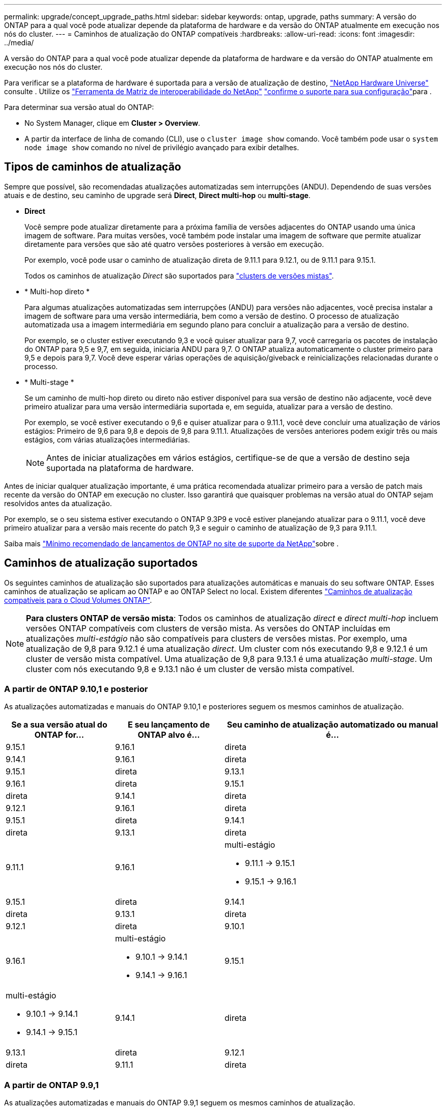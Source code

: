 ---
permalink: upgrade/concept_upgrade_paths.html 
sidebar: sidebar 
keywords: ontap, upgrade, paths 
summary: A versão do ONTAP para a qual você pode atualizar depende da plataforma de hardware e da versão do ONTAP atualmente em execução nos nós do cluster. 
---
= Caminhos de atualização do ONTAP compatíveis
:hardbreaks:
:allow-uri-read: 
:icons: font
:imagesdir: ../media/


[role="lead"]
A versão do ONTAP para a qual você pode atualizar depende da plataforma de hardware e da versão do ONTAP atualmente em execução nos nós do cluster.

Para verificar se a plataforma de hardware é suportada para a versão de atualização de destino, https://hwu.netapp.com["NetApp Hardware Universe"^] consulte . Utilize os link:https://imt.netapp.com/matrix/#welcome["Ferramenta de Matriz de interoperabilidade do NetApp"^] link:confirm-configuration.html["confirme o suporte para sua configuração"]para .

.Para determinar sua versão atual do ONTAP:
* No System Manager, clique em *Cluster > Overview*.
* A partir da interface de linha de comando (CLI), use o `cluster image show` comando. Você também pode usar o `system node image show` comando no nível de privilégio avançado para exibir detalhes.




== Tipos de caminhos de atualização

Sempre que possível, são recomendadas atualizações automatizadas sem interrupções (ANDU). Dependendo de suas versões atuais e de destino, seu caminho de upgrade será *Direct*, *Direct multi-hop* ou *multi-stage*.

* *Direct*
+
Você sempre pode atualizar diretamente para a próxima família de versões adjacentes do ONTAP usando uma única imagem de software. Para muitas versões, você também pode instalar uma imagem de software que permite atualizar diretamente para versões que são até quatro versões posteriores à versão em execução.

+
Por exemplo, você pode usar o caminho de atualização direta de 9.11.1 para 9.12.1, ou de 9.11.1 para 9.15.1.

+
Todos os caminhos de atualização _Direct_ são suportados para link:concept_mixed_version_requirements.html["clusters de versões mistas"].

* * Multi-hop direto *
+
Para algumas atualizações automatizadas sem interrupções (ANDU) para versões não adjacentes, você precisa instalar a imagem de software para uma versão intermediária, bem como a versão de destino. O processo de atualização automatizada usa a imagem intermediária em segundo plano para concluir a atualização para a versão de destino.

+
Por exemplo, se o cluster estiver executando 9,3 e você quiser atualizar para 9,7, você carregaria os pacotes de instalação do ONTAP para 9,5 e 9,7, em seguida, iniciaria ANDU para 9,7. O ONTAP atualiza automaticamente o cluster primeiro para 9,5 e depois para 9,7. Você deve esperar várias operações de aquisição/giveback e reinicializações relacionadas durante o processo.

* * Multi-stage *
+
Se um caminho de multi-hop direto ou direto não estiver disponível para sua versão de destino não adjacente, você deve primeiro atualizar para uma versão intermediária suportada e, em seguida, atualizar para a versão de destino.

+
Por exemplo, se você estiver executando o 9,6 e quiser atualizar para o 9.11.1, você deve concluir uma atualização de vários estágios: Primeiro de 9,6 para 9,8 e depois de 9,8 para 9.11.1. Atualizações de versões anteriores podem exigir três ou mais estágios, com várias atualizações intermediárias.

+

NOTE: Antes de iniciar atualizações em vários estágios, certifique-se de que a versão de destino seja suportada na plataforma de hardware.



Antes de iniciar qualquer atualização importante, é uma prática recomendada atualizar primeiro para a versão de patch mais recente da versão do ONTAP em execução no cluster. Isso garantirá que quaisquer problemas na versão atual do ONTAP sejam resolvidos antes da atualização.

Por exemplo, se o seu sistema estiver executando o ONTAP 9.3P9 e você estiver planejando atualizar para o 9.11.1, você deve primeiro atualizar para a versão mais recente do patch 9,3 e seguir o caminho de atualização de 9,3 para 9.11.1.

Saiba mais https://kb.netapp.com/Support_Bulletins/Customer_Bulletins/SU2["Mínimo recomendado de lançamentos de ONTAP no site de suporte da NetApp"^]sobre .



== Caminhos de atualização suportados

Os seguintes caminhos de atualização são suportados para atualizações automáticas e manuais do seu software ONTAP. Esses caminhos de atualização se aplicam ao ONTAP e ao ONTAP Select no local. Existem diferentes https://docs.netapp.com/us-en/bluexp-cloud-volumes-ontap/task-updating-ontap-cloud.html#supported-upgrade-paths["Caminhos de atualização compatíveis para o Cloud Volumes ONTAP"^].


NOTE: *Para clusters ONTAP de versão mista*: Todos os caminhos de atualização _direct_ e _direct multi-hop_ incluem versões ONTAP compatíveis com clusters de versão mista. As versões do ONTAP incluídas em atualizações _multi-estágio_ não são compatíveis para clusters de versões mistas. Por exemplo, uma atualização de 9,8 para 9.12.1 é uma atualização _direct_. Um cluster com nós executando 9,8 e 9.12.1 é um cluster de versão mista compatível. Uma atualização de 9,8 para 9.13.1 é uma atualização _multi-stage_. Um cluster com nós executando 9,8 e 9.13.1 não é um cluster de versão mista compatível.



=== A partir de ONTAP 9.10,1 e posterior

As atualizações automatizadas e manuais do ONTAP 9.10,1 e posteriores seguem os mesmos caminhos de atualização.

[cols="2a,2a,4a"]
|===
| Se a sua versão atual do ONTAP for... | E seu lançamento de ONTAP alvo é... | Seu caminho de atualização automatizado ou manual é... 


 a| 
9.15.1
 a| 
9.16.1
 a| 
direta



 a| 
9.14.1
 a| 
9.16.1
 a| 
direta



 a| 
9.15.1
 a| 
direta



 a| 
9.13.1
 a| 
9.16.1
 a| 
direta



 a| 
9.15.1
 a| 
direta



 a| 
9.14.1
 a| 
direta



 a| 
9.12.1
 a| 
9.16.1
 a| 
direta



 a| 
9.15.1
 a| 
direta



 a| 
9.14.1
 a| 
direta



 a| 
9.13.1
 a| 
direta



 a| 
9.11.1
 a| 
9.16.1
 a| 
multi-estágio

* 9.11.1 -> 9.15.1
* 9.15.1 -> 9.16.1




 a| 
9.15.1
 a| 
direta



 a| 
9.14.1
 a| 
direta



 a| 
9.13.1
 a| 
direta



 a| 
9.12.1
 a| 
direta



 a| 
9.10.1
 a| 
9.16.1
 a| 
multi-estágio

* 9.10.1 -> 9.14.1
* 9.14.1 -> 9.16.1




 a| 
9.15.1
 a| 
multi-estágio

* 9.10.1 -> 9.14.1
* 9.14.1 -> 9.15.1




 a| 
9.14.1
 a| 
direta



 a| 
9.13.1
 a| 
direta



 a| 
9.12.1
 a| 
direta



 a| 
9.11.1
 a| 
direta

|===


=== A partir de ONTAP 9.9,1

As atualizações automatizadas e manuais do ONTAP 9.9,1 seguem os mesmos caminhos de atualização.

[cols="2a,2a,4a"]
|===
| Se a sua versão atual do ONTAP for... | E seu lançamento de ONTAP alvo é... | Seu caminho de atualização automatizado ou manual é... 


 a| 
9.9.1
 a| 
9.16.1
 a| 
multi-estágio

* 9,9.1->9.13.1
* 9.13.1->9.16.1




 a| 
9.15.1
 a| 
multi-estágio

* 9,9.1->9.13.1
* 9.13.1->9.15.1




 a| 
9.14.1
 a| 
multi-estágio

* 9,9.1->9.13.1
* 9.13.1->9.14.1




 a| 
9.13.1
 a| 
direta



 a| 
9.12.1
 a| 
direta



 a| 
9.11.1
 a| 
direta



 a| 
9.10.1
 a| 
direta

|===


=== A partir de ONTAP 9.8

As atualizações automatizadas e manuais do ONTAP 9.8 seguem os mesmos caminhos de atualização.

[NOTE]
====
Se você estiver atualizando qualquer um dos seguintes modelos de plataforma em uma configuração IP do MetroCluster do ONTAP 9.8 para 9.10.1 ou posterior, primeiro você deve atualizar para o ONTAP 9.9,1:

* FAS2750
* FAS500f
* AFF A220
* AFF A250


====
[cols="2a,2a,4a"]
|===
| Se a sua versão atual do ONTAP for... | E seu lançamento de ONTAP alvo é... | Seu caminho de atualização automatizado ou manual é... 


 a| 
9,8
 a| 
9.16.1
 a| 
multi-estágio

* 9,8 -> 9.12.1
* 9.12.1 -> 9.16.1




 a| 
9.15.1
 a| 
multi-estágio

* 9,8 -> 9.12.1
* 9.12.1 -> 9.15.1




 a| 
9.14.1
 a| 
multi-estágio

* 9,8 -> 9.12.1
* 9.12.1 -> 9.14.1




 a| 
9.13.1
 a| 
multi-estágio

* 9,8 -> 9.12.1
* 9.12.1 -> 9.13.1




 a| 
9.12.1
 a| 
direta



 a| 
9.11.1
 a| 
direta



 a| 
9.10.1
 a| 
direta



 a| 
9.9.1
 a| 
direta

|===


=== A partir de ONTAP 9.7

Os caminhos de atualização do ONTAP 9.7 podem variar dependendo se você está executando uma atualização automática ou manual.

[role="tabbed-block"]
====
.Caminhos automatizados
--
[cols="2a,2a,4a"]
|===
| Se a sua versão atual do ONTAP for... | E seu lançamento de ONTAP alvo é... | Seu caminho de atualização automatizado é... 


 a| 
9,7
 a| 
9.16.1
 a| 
multi-estágio

* 9,7 -> 9,8
* 9,8 -> 9.12.1
* 9.12.1 -> 9.16.1




 a| 
9.15.1
 a| 
multi-estágio

* 9,7 -> 9,8
* 9,8 -> 9.12.1
* 9.12.1 -> 9.15.1




 a| 
9.14.1
 a| 
multi-estágio

* 9,7 -> 9,8
* 9,8 -> 9.12.1
* 9.12.1 -> 9.14.1




 a| 
9.13.1
 a| 
multi-estágio

* 9,7 -> 9.9.1
* 9.9.1 -> 9.13.1




 a| 
9.12.1
 a| 
multi-estágio

* 9,7 -> 9,8
* 9,8 -> 9.12.1




 a| 
9.11.1
 a| 
multi-hop direto (requer imagens para 9,8 e 9.11.1)



 a| 
9.10.1
 a| 
Multi-hop direto (requer imagens para 9,8 e 9.10.1P1 ou versão P posterior)



 a| 
9.9.1
 a| 
direta



 a| 
9,8
 a| 
direta

|===
--
.Caminhos manuais
--
[cols="2a,2a,4a"]
|===
| Se a sua versão atual do ONTAP for... | E seu lançamento de ONTAP alvo é... | Seu caminho de atualização manual é... 


 a| 
9,7
 a| 
9.16.1
 a| 
multi-estágio

* 9,7 -> 9,8
* 9,8 -> 9.12.1
* 9.12.1 -> 9.16.1




 a| 
9.15.1
 a| 
multi-estágio

* 9,7 -> 9,8
* 9,8 -> 9.12.1
* 9.12.1 -> 9.15.1




 a| 
9.14.1
 a| 
multi-estágio

* 9,7 -> 9,8
* 9,8 -> 9.12.1
* 9.12.1 -> 9.14.1




 a| 
9.13.1
 a| 
multi-estágio

* 9,7 -> 9.9.1
* 9.9.1 -> 9.13.1




 a| 
9.12.1
 a| 
multi-estágio

* 9,7 -> 9,8
* 9,8 -> 9.12.1




 a| 
9.11.1
 a| 
multi-estágio

* 9,7 -> 9,8
* 9,8 -> 9.11.1




 a| 
9.10.1
 a| 
multi-estágio

* 9,7 -> 9,8
* 9,8 -> 9.10.1




 a| 
9.9.1
 a| 
direta



 a| 
9,8
 a| 
direta

|===
--
====


=== A partir de ONTAP 9.6

Os caminhos de atualização do ONTAP 9.6 podem variar dependendo se você está executando uma atualização automática ou manual.

[role="tabbed-block"]
====
.Caminhos automatizados
--
[cols="2a,2a,4a"]
|===
| Se a sua versão atual do ONTAP for... | E seu lançamento de ONTAP alvo é... | Seu caminho de atualização automatizado é... 


 a| 
9,6
 a| 
9.16.1
 a| 
multi-estágio

* 9,6 -> 9,8
* 9,8 -> 9.12.1
* 9.12.1 -> 9.16.1




 a| 
9.15.1
 a| 
multi-estágio

* 9,6 -> 9,8
* 9,8 -> 9.12.1
* 9.12.1 -> 9.15.1




 a| 
9.14.1
 a| 
multi-estágio

* 9,6 -> 9,8
* 9,8 -> 9.12.1
* 9.12.1 -> 9.14.1




 a| 
9.13.1
 a| 
multi-estágio

* 9,6 -> 9,8
* 9,8 -> 9.12.1
* 9.12.1 -> 9.13.1




 a| 
9.12.1
 a| 
multi-estágio

* 9,6 -> 9,8
* 9,8 -> 9.12.1




 a| 
9.11.1
 a| 
multi-estágio

* 9,6 -> 9,8
* 9,8 -> 9.11.1




 a| 
9.10.1
 a| 
Multi-hop direto (requer imagens para 9,8 e 9.10.1P1 ou versão P posterior)



 a| 
9.9.1
 a| 
multi-estágio

* 9,6 -> 9,8
* 9,8 -> 9.9.1




 a| 
9,8
 a| 
direta



 a| 
9,7
 a| 
direta

|===
--
.Caminhos manuais
--
[cols="2a,2a,4a"]
|===
| Se a sua versão atual do ONTAP for... | E seu lançamento de ONTAP alvo é... | Seu caminho de atualização manual é... 


 a| 
9,6
 a| 
9.16.1
 a| 
multi-estágio

* 9,6 -> 9,8
* 9,8 -> 9.12.1
* 9.12.1 -> 9.16.1




 a| 
9.15.1
 a| 
multi-estágio

* 9,6 -> 9,8
* 9,8 -> 9.12.1
* 9.12.1 -> 9.15.1




 a| 
9.14.1
 a| 
multi-estágio

* 9,6 -> 9,8
* 9,8 -> 9.12.1
* 9.12.1 -> 9.14.1




 a| 
9.13.1
 a| 
multi-estágio

* 9,6 -> 9,8
* 9,8 -> 9.12.1
* 9.12.1 -> 9.13.1




 a| 
9.12.1
 a| 
multi-estágio

* 9,6 -> 9,8
* 9,8 -> 9.12.1




 a| 
9.11.1
 a| 
multi-estágio

* 9,6 -> 9,8
* 9,8 -> 9.11.1




 a| 
9.10.1
 a| 
multi-estágio

* 9,6 -> 9,8
* 9,8 -> 9.10.1




 a| 
9.9.1
 a| 
multi-estágio

* 9,6 -> 9,8
* 9,8 -> 9.9.1




 a| 
9,8
 a| 
direta



 a| 
9,7
 a| 
direta

|===
--
====


=== A partir de ONTAP 9.5

Os caminhos de atualização do ONTAP 9.5 podem variar dependendo se você está executando uma atualização automática ou manual.

[role="tabbed-block"]
====
.Caminhos automatizados
--
[cols="2a,2a,4a"]
|===
| Se a sua versão atual do ONTAP for... | E seu lançamento de ONTAP alvo é... | Seu caminho de atualização automatizado é... 


 a| 
9,5
 a| 
9.16.1
 a| 
multi-estágio

* 9,5 -> 9.9.1 (multi-hop direto, requer imagens para 9,7 e 9,9.1)
* 9.9.1 -> 9.13.1
* 9.13.1 -> 9.16.1




 a| 
9.15.1
 a| 
multi-estágio

* 9,5 -> 9.9.1 (multi-hop direto, requer imagens para 9,7 e 9,9.1)
* 9.9.1 -> 9.13.1
* 9.13.1 -> 9.15.1




 a| 
9.14.1
 a| 
multi-estágio

* 9,5 -> 9.9.1 (multi-hop direto, requer imagens para 9,7 e 9,9.1)
* 9.9.1 -> 9.13.1
* 9.13.1 -> 9.14.1




 a| 
9.13.1
 a| 
multi-estágio

* 9,5 -> 9.9.1 (multi-hop direto, requer imagens para 9,7 e 9,9.1)
* 9.9.1 -> 9.13.1




 a| 
9.12.1
 a| 
multi-estágio

* 9,5 -> 9.9.1 (multi-hop direto, requer imagens para 9,7 e 9,9.1)
* 9.9.1 -> 9.12.1




 a| 
9.11.1
 a| 
multi-estágio

* 9,5 -> 9.9.1 (multi-hop direto, requer imagens para 9,7 e 9,9.1)
* 9.9.1 -> 9.11.1




 a| 
9.10.1
 a| 
multi-estágio

* 9,5 -> 9.9.1 (multi-hop direto, requer imagens para 9,7 e 9,9.1)
* 9.9.1 -> 9.10.1




 a| 
9.9.1
 a| 
multi-hop direto (requer imagens para 9,7 e 9,9.1)



 a| 
9,8
 a| 
multi-estágio

* 9,5 -> 9,7
* 9,7 -> 9,8




 a| 
9,7
 a| 
direta



 a| 
9,6
 a| 
direta

|===
--
.Caminhos de atualização manual
--
[cols="2a,2a,4a"]
|===
| Se a sua versão atual do ONTAP for... | E seu lançamento de ONTAP alvo é... | Seu caminho de atualização manual é... 


 a| 
9,5
 a| 
9.16.1
 a| 
multi-estágio

* 9,5 -> 9,7
* 9,7 -> 9.9.1
* 9.9.1 -> 9.13.1
* 9.13.1 -> 9.16.1




 a| 
9.15.1
 a| 
multi-estágio

* 9,5 -> 9,7
* 9,7 -> 9.9.1
* 9.9.1 -> 9.13.1
* 9.13.1 -> 9.15.1




 a| 
9.14.1
 a| 
multi-estágio

* 9,5 -> 9,7
* 9,7 -> 9.9.1
* 9.9.1 -> 9.13.1
* 9.13.1 -> 9.14.1




 a| 
9.13.1
 a| 
multi-estágio

* 9,5 -> 9,7
* 9,7 -> 9.9.1
* 9.9.1 -> 9.13.1




 a| 
9.12.1
 a| 
multi-estágio

* 9,5 -> 9,7
* 9,7 -> 9.9.1
* 9.9.1 -> 9.12.1




 a| 
9.11.1
 a| 
multi-estágio

* 9,5 -> 9,7
* 9,7 -> 9.9.1
* 9.9.1 -> 9.11.1




 a| 
9.10.1
 a| 
multi-estágio

* 9,5 -> 9,7
* 9,7 -> 9.9.1
* 9.9.1 -> 9.10.1




 a| 
9.9.1
 a| 
multi-estágio

* 9,5 -> 9,7
* 9,7 -> 9.9.1




 a| 
9,8
 a| 
multi-estágio

* 9,5 -> 9,7
* 9,7 -> 9,8




 a| 
9,7
 a| 
direta



 a| 
9,6
 a| 
direta

|===
--
====


=== De ONTAP 9.4-9,0

Os caminhos de atualização do ONTAP 9.4, 9,3, 9,2, 9,1 e 9,0 podem variar dependendo se você está executando uma atualização automática ou uma atualização manual.

.Caminhos de atualização automatizados
[%collapsible]
====
[cols="2a,2a,4a"]
|===
| Se a sua versão atual do ONTAP for... | E seu lançamento de ONTAP alvo é... | Seu caminho de atualização automatizado é... 


 a| 
9,4
 a| 
9.16.1
 a| 
multi-estágio

* 9,4 -> 9,5
* 9,5 -> 9.9.1 (multi-hop direto, requer imagens para 9,7 e 9,9.1)
* 9.9.1 -> 9.13.1
* 9.13.1 -> 9.16.1




 a| 
9.15.1
 a| 
multi-estágio

* 9,4 -> 9,5
* 9,5 -> 9.9.1 (multi-hop direto, requer imagens para 9,7 e 9,9.1)
* 9.9.1 -> 9.13.1
* 9.13.1 -> 9.15.1




 a| 
9.14.1
 a| 
multi-estágio

* 9,4 -> 9,5
* 9,5 -> 9.9.1 (multi-hop direto, requer imagens para 9,7 e 9,9.1)
* 9.9.1 -> 9.13.1
* 9.13.1 -> 9.14.1




 a| 
9.13.1
 a| 
multi-estágio

* 9,4 -> 9,5
* 9,5 -> 9.9.1 (multi-hop direto, requer imagens para 9,7 e 9,9.1)
* 9.9.1 -> 9.13.1




 a| 
9.12.1
 a| 
multi-estágio

* 9,4 -> 9,5
* 9,5 -> 9.9.1 (multi-hop direto, requer imagens para 9,7 e 9,9.1)
* 9.9.1 -> 9.12.1




 a| 
9.11.1
 a| 
multi-estágio

* 9,4 -> 9,5
* 9,5 -> 9.9.1 (multi-hop direto, requer imagens para 9,7 e 9,9.1)
* 9.9.1 -> 9.11.1




 a| 
9.10.1
 a| 
multi-estágio

* 9,4 -> 9,5
* 9,5 -> 9.9.1 (multi-hop direto, requer imagens para 9,7 e 9,9.1)
* 9.9.1 -> 9.10.1




 a| 
9.9.1
 a| 
multi-estágio

* 9,4 -> 9,5
* 9,5 -> 9.9.1 (multi-hop direto, requer imagens para 9,7 e 9,9.1)




 a| 
9,8
 a| 
multi-estágio

* 9,4 -> 9,5
* 9,5 -> 9,8 (multi-hop direto, requer imagens para 9,7 e 9,8)




 a| 
9,7
 a| 
multi-estágio

* 9,4 -> 9,5
* 9,5 -> 9,7




 a| 
9,6
 a| 
multi-estágio

* 9,4 -> 9,5
* 9,5 -> 9,6




 a| 
9,5
 a| 
direta



 a| 
9,3
 a| 
9.16.1
 a| 
multi-estágio

* 9,3 -> 9,7 (multi-hop direto, requer imagens para 9,5 e 9,7)
* 9,7 -> 9.9.1
* 9.9.1 -> 9.13.1
* 9.13.1 -> 9.16.1




 a| 
9.15.1
 a| 
multi-estágio

* 9,3 -> 9,7 (multi-hop direto, requer imagens para 9,5 e 9,7)
* 9,7 -> 9.9.1
* 9.9.1 -> 9.13.1
* 9.13.1 -> 9.15.1




 a| 
9.14.1
 a| 
multi-estágio

* 9,3 -> 9,7 (multi-hop direto, requer imagens para 9,5 e 9,7)
* 9,7 -> 9.9.1
* 9.9.1 -> 9.13.1
* 9.13.1 -> 9.14.1




 a| 
9.13.1
 a| 
multi-estágio

* 9,3 -> 9,7 (multi-hop direto, requer imagens para 9,5 e 9,7)
* 9,7 -> 9.9.1
* 9.9.1 -> 9.13.1




 a| 
9.12.1
 a| 
multi-estágio

* 9,3 -> 9,7 (multi-hop direto, requer imagens para 9,5 e 9,7)
* 9,7 -> 9.9.1
* 9.9.1 -> 9.12.1




 a| 
9.11.1
 a| 
multi-estágio

* 9,3 -> 9,7 (multi-hop direto, requer imagens para 9,5 e 9,7)
* 9,7 -> 9.9.1
* 9.9.1 -> 9.11.1




 a| 
9.10.1
 a| 
multi-estágio

* 9,3 -> 9,7 (multi-hop direto, requer imagens para 9,5 e 9,7)
* 9,7 -> 9.10.1 (multi-hop direto, requer imagens para 9,8 e 9.10.1)




 a| 
9.9.1
 a| 
multi-estágio

* 9,3 -> 9,7 (multi-hop direto, requer imagens para 9,5 e 9,7)
* 9,7 -> 9.9.1




 a| 
9,8
 a| 
multi-estágio

* 9,3 -> 9,7 (multi-hop direto, requer imagens para 9,5 e 9,7)
* 9,7 -> 9,8




 a| 
9,7
 a| 
multi-hop direto (requer imagens para 9,5 e 9,7)



 a| 
9,6
 a| 
multi-estágio

* 9,3 -> 9,5
* 9,5 -> 9,6




 a| 
9,5
 a| 
direta



 a| 
9,4
 a| 
não disponível



 a| 
9,2
 a| 
9.16.1
 a| 
multi-estágio

* 9,2 -> 9,3
* 9,3 -> 9,7 (multi-hop direto, requer imagens para 9,5 e 9,7)
* 9,7 -> 9.9.1
* 9.9.1 -> 9.13.1
* 9.13.1 -> 9.16.1




 a| 
9.15.1
 a| 
multi-estágio

* 9,2 -> 9,3
* 9,3 -> 9,7 (multi-hop direto, requer imagens para 9,5 e 9,7)
* 9,7 -> 9.9.1
* 9.9.1 -> 9.13.1
* 9.13.1 -> 9.15.1




 a| 
9.14.1
 a| 
multi-estágio

* 9,2 -> 9,3
* 9,3 -> 9,7 (multi-hop direto, requer imagens para 9,5 e 9,7)
* 9,7 -> 9.9.1
* 9.9.1 -> 9.13.1
* 9.13.1 -> 9.14.1




 a| 
9.13.1
 a| 
multi-estágio

* 9,2 -> 9,3
* 9,3 -> 9,7 (multi-hop direto, requer imagens para 9,5 e 9,7)
* 9,7 -> 9.9.1
* 9.9.1 -> 9.13.1




 a| 
9.12.1
 a| 
multi-estágio

* 9,2 -> 9,3
* 9,3 -> 9,7 (multi-hop direto, requer imagens para 9,5 e 9,7)
* 9,7 -> 9.9.1
* 9.9.1 -> 9.12.1




 a| 
9.11.1
 a| 
multi-estágio

* 9,2 -> 9,3
* 9,3 -> 9,7 (multi-hop direto, requer imagens para 9,5 e 9,7)
* 9,7 -> 9.9.1
* 9.9.1 -> 9.11.1




 a| 
9.10.1
 a| 
multi-estágio

* 9,2 -> 9,3
* 9,3 -> 9,7 (multi-hop direto, requer imagens para 9,5 e 9,7)
* 9,7 -> 9.10.1 (multi-hop direto, requer imagens para 9,8 e 9.10.1)




 a| 
9.9.1
 a| 
multi-estágio

* 9,2 -> 9,3
* 9,3 -> 9,7 (multi-hop direto, requer imagens para 9,5 e 9,7)
* 9,7 -> 9.9.1




 a| 
9,8
 a| 
multi-estágio

* 9,2 -> 9,3
* 9,3 -> 9,7 (multi-hop direto, requer imagens para 9,5 e 9,7)
* 9,7 -> 9,8




 a| 
9,7
 a| 
multi-estágio

* 9,2 -> 9,3
* 9,3 -> 9,7 (multi-hop direto, requer imagens para 9,5 e 9,7)




 a| 
9,6
 a| 
multi-estágio

* 9,2 -> 9,3
* 9,3 -> 9,5
* 9,5 -> 9,6




 a| 
9,5
 a| 
multi-estágio

* 9,3 -> 9,5
* 9,5 -> 9,6




 a| 
9,4
 a| 
não disponível



 a| 
9,3
 a| 
direta



 a| 
9,1
 a| 
9.16.1
 a| 
multi-estágio

* 9,1 -> 9,3
* 9,3 -> 9,7 (multi-hop direto, requer imagens para 9,5 e 9,7)
* 9,7 -> 9.9.1
* 9.9.1 -> 9.13.1
* 9.13.1 -> 9.16.1




 a| 
9.15.1
 a| 
multi-estágio

* 9,1 -> 9,3
* 9,3 -> 9,7 (multi-hop direto, requer imagens para 9,5 e 9,7)
* 9,7 -> 9.9.1
* 9.9.1 -> 9.13.1
* 9.13.1 -> 9.15.1




 a| 
9.14.1
 a| 
multi-estágio

* 9,1 -> 9,3
* 9,3 -> 9,7 (multi-hop direto, requer imagens para 9,5 e 9,7)
* 9,7 -> 9.9.1
* 9.9.1 -> 9.13.1
* 9.13.1 -> 9.14.1




 a| 
9.13.1
 a| 
multi-estágio

* 9,1 -> 9,3
* 9,3 -> 9,7 (multi-hop direto, requer imagens para 9,5 e 9,7)
* 9,7 -> 9.9.1
* 9.9.1 -> 9.13.1




 a| 
9.12.1
 a| 
multi-estágio

* 9,1 -> 9,3
* 9,3 -> 9,7 (multi-hop direto, requer imagens para 9,5 e 9,7)
* 9,7 -> 9,8
* 9,8 -> 9.12.1




 a| 
9.11.1
 a| 
multi-estágio

* 9,1 -> 9,3
* 9,3 -> 9,7 (multi-hop direto, requer imagens para 9,5 e 9,7)
* 9,7 -> 9.9.1
* 9.9.1 -> 9.11.1




 a| 
9.10.1
 a| 
multi-estágio

* 9,1 -> 9,3
* 9,3 -> 9,7 (multi-hop direto, requer imagens para 9,5 e 9,7)
* 9,7 -> 9.10.1 (multi-hop direto, requer imagens para 9,8 e 9.10.1)




 a| 
9.9.1
 a| 
multi-estágio

* 9,1 -> 9,3
* 9,3 -> 9,7 (multi-hop direto, requer imagens para 9,5 e 9,7)
* 9,7 -> 9.9.1




 a| 
9,8
 a| 
multi-estágio

* 9,1 -> 9,3
* 9,3 -> 9,7 (multi-hop direto, requer imagens para 9,5 e 9,7)
* 9,7 -> 9,8




 a| 
9,7
 a| 
multi-estágio

* 9,1 -> 9,3
* 9,3 -> 9,7 (multi-hop direto, requer imagens para 9,5 e 9,7)




 a| 
9,6
 a| 
multi-estágio

* 9,1 -> 9,3
* 9,3 -> 9,6 (multi-hop direto, requer imagens para 9,5 e 9,6)




 a| 
9,5
 a| 
multi-estágio

* 9,1 -> 9,3
* 9,3 -> 9,5




 a| 
9,4
 a| 
não disponível



 a| 
9,3
 a| 
direta



 a| 
9,2
 a| 
não disponível



 a| 
9,0
 a| 
9.16.1
 a| 
multi-estágio

* 9,0 -> 9,1
* 9,1 -> 9,3
* 9,3 -> 9,7 (multi-hop direto, requer imagens para 9,5 e 9,7)
* 9,7 -> 9.9.1
* 9.9.1 -> 9.13.1
* 9.13.1 -> 9.16.1




 a| 
9.15.1
 a| 
multi-estágio

* 9,0 -> 9,1
* 9,1 -> 9,3
* 9,3 -> 9,7 (multi-hop direto, requer imagens para 9,5 e 9,7)
* 9,7 -> 9.9.1
* 9.9.1 -> 9.13.1
* 9.13.1 -> 9.15.1




 a| 
9.14.1
 a| 
multi-estágio

* 9,0 -> 9,1
* 9,1 -> 9,3
* 9,3 -> 9,7 (multi-hop direto, requer imagens para 9,5 e 9,7)
* 9,7 -> 9.9.1
* 9.9.1 -> 9.13.1
* 9.13.1 -> 9.14.1




 a| 
9.13.1
 a| 
multi-estágio

* 9,0 -> 9,1
* 9,1 -> 9,3
* 9,3 -> 9,7 (multi-hop direto, requer imagens para 9,5 e 9,7)
* 9,7 -> 9.9.1
* 9.9.1 -> 9.13.1




 a| 
9.12.1
 a| 
multi-estágio

* 9,0 -> 9,1
* 9,1 -> 9,3
* 9,3 -> 9,7 (multi-hop direto, requer imagens para 9,5 e 9,7)
* 9,7 -> 9.9.1
* 9.9.1 -> 9.12.1




 a| 
9.11.1
 a| 
multi-estágio

* 9,0 -> 9,1
* 9,1 -> 9,3
* 9,3 -> 9,7 (multi-hop direto, requer imagens para 9,5 e 9,7)
* 9,7 -> 9.9.1
* 9.9.1 -> 9.11.1




 a| 
9.10.1
 a| 
multi-estágio

* 9,0 -> 9,1
* 9,1 -> 9,3
* 9,3 -> 9,7 (multi-hop direto, requer imagens para 9,5 e 9,7)
* 9,7 -> 9.10.1 (multi-hop direto, requer imagens para 9,8 e 9.10.1)




 a| 
9.9.1
 a| 
multi-estágio

* 9,0 -> 9,1
* 9,1 -> 9,3
* 9,3 -> 9,7 (multi-hop direto, requer imagens para 9,5 e 9,7)
* 9,7 -> 9.9.1




 a| 
9,8
 a| 
multi-estágio

* 9,0 -> 9,1
* 9,1 -> 9,3
* 9,3 -> 9,7 (multi-hop direto, requer imagens para 9,5 e 9,7)
* 9,7 -> 9,8




 a| 
9,7
 a| 
multi-estágio

* 9,0 -> 9,1
* 9,1 -> 9,3
* 9,3 -> 9,7 (multi-hop direto, requer imagens para 9,5 e 9,7)




 a| 
9,6
 a| 
multi-estágio

* 9,0 -> 9,1
* 9,1 -> 9,3
* 9,3 -> 9,5
* 9,5 -> 9,6




 a| 
9,5
 a| 
multi-estágio

* 9,0 -> 9,1
* 9,1 -> 9,3
* 9,3 -> 9,5




 a| 
9,4
 a| 
não disponível



 a| 
9,3
 a| 
multi-estágio

* 9,0 -> 9,1
* 9,1 -> 9,3




 a| 
9,2
 a| 
não disponível



 a| 
9,1
 a| 
direta

|===
====
.Caminhos de atualização manual
[%collapsible]
====
[cols="2a,2a,4a"]
|===
| Se a sua versão atual do ONTAP for... | E seu lançamento de ONTAP alvo é... | Seu caminho de atualização ANDU é... 


 a| 
9,4
 a| 
9.16.1
 a| 
multi-estágio

* 9,4 -> 9,5
* 9,5 -> 9,7
* 9,7 -> 9.9.1
* 9.9.1 -> 9.13.1
* 9.13.1 -> 9.16.1




 a| 
9.15.1
 a| 
multi-estágio

* 9,4 -> 9,5
* 9,5 -> 9,7
* 9,7 -> 9.9.1
* 9.9.1 -> 9.13.1
* 9.13.1 -> 9.15.1




 a| 
9.14.1
 a| 
multi-estágio

* 9,4 -> 9,5
* 9,5 -> 9,7
* 9,7 -> 9.9.1
* 9.9.1 -> 9.13.1
* 9.13.1 -> 9.14.1




 a| 
9.13.1
 a| 
multi-estágio

* 9,4 -> 9,5
* 9,5 -> 9,7
* 9,7 -> 9.9.1
* 9.9.1 -> 9.13.1




 a| 
9.12.1
 a| 
multi-estágio

* 9,4 -> 9,5
* 9,5 -> 9,7
* 9,7 -> 9.9.1
* 9.9.1 -> 9.12.1




 a| 
9.11.1
 a| 
multi-estágio

* 9,4 -> 9,5
* 9,5 -> 9,7
* 9,7 -> 9.9.1
* 9.9.1 -> 9.11.1




 a| 
9.10.1
 a| 
multi-estágio

* 9,4 -> 9,5
* 9,5 -> 9,7
* 9,7 -> 9.9.1
* 9.9.1 -> 9.10.1




 a| 
9.9.1
 a| 
multi-estágio

* 9,4 -> 9,5
* 9,5 -> 9,7
* 9,7 -> 9.9.1




 a| 
9,8
 a| 
multi-estágio

* 9,4 -> 9,5
* 9,5 -> 9,7
* 9,7 -> 9,8




 a| 
9,7
 a| 
multi-estágio

* 9,4 -> 9,5
* 9,5 -> 9,7




 a| 
9,6
 a| 
multi-estágio

* 9,4 -> 9,5
* 9,5 -> 9,6




 a| 
9,5
 a| 
direta



 a| 
9,3
 a| 
9.16.1
 a| 
multi-estágio

* 9,3 -> 9,5
* 9,5 -> 9,7
* 9,7 -> 9.9.1
* 9.9.1 -> 9.12.1
* 9.12.1 -> 9.16.1




 a| 
9.15.1
 a| 
multi-estágio

* 9,3 -> 9,5
* 9,5 -> 9,7
* 9,7 -> 9.9.1
* 9.9.1 -> 9.12.1
* 9.12.1 -> 9.15.1




 a| 
9.14.1
 a| 
multi-estágio

* 9,3 -> 9,5
* 9,5 -> 9,7
* 9,7 -> 9.9.1
* 9.9.1 -> 9.12.1
* 9.12.1 -> 9.14.1




 a| 
9.13.1
 a| 
multi-estágio

* 9,3 -> 9,5
* 9,5 -> 9,7
* 9,7 -> 9.9.1
* 9.9.1 -> 9.13.1




 a| 
9.12.1
 a| 
multi-estágio

* 9,3 -> 9,5
* 9,5 -> 9,7
* 9,7 -> 9.9.1
* 9.9.1 -> 9.12.1




 a| 
9.11.1
 a| 
multi-estágio

* 9,3 -> 9,5
* 9,5 -> 9,7
* 9,7 -> 9.9.1
* 9.9.1 -> 9.11.1




 a| 
9.10.1
 a| 
multi-estágio

* 9,3 -> 9,5
* 9,5 -> 9,7
* 9,7 -> 9.9.1
* 9.9.1 -> 9.10.1




 a| 
9.9.1
 a| 
multi-estágio

* 9,3 -> 9,5
* 9,5 -> 9,7
* 9,7 -> 9.9.1




 a| 
9,8
 a| 
multi-estágio

* 9,3 -> 9,5
* 9,5 -> 9,7
* 9,7 -> 9,8




 a| 
9,7
 a| 
multi-estágio

* 9,3 -> 9,5
* 9,5 -> 9,7




 a| 
9,6
 a| 
multi-estágio

* 9,3 -> 9,5
* 9,5 -> 9,6




 a| 
9,5
 a| 
direta



 a| 
9,4
 a| 
não disponível



 a| 
9,2
 a| 
9.16.1
 a| 
multi-estágio

* 9,3 -> 9,5
* 9,5 -> 9,7
* 9,7 -> 9.9.1
* 9.9.1 -> 9.12.1
* 9.12.1 -> 9.16.1




 a| 
9.15.1
 a| 
multi-estágio

* 9,3 -> 9,5
* 9,5 -> 9,7
* 9,7 -> 9.9.1
* 9.9.1 -> 9.12.1
* 9.12.1 -> 9.15.1




 a| 
9.14.1
 a| 
multi-estágio

* 9,2 -> 9,3
* 9,3 -> 9,5
* 9,5 -> 9,7
* 9,7 -> 9.9.1
* 9.9.1 -> 9.12.1
* 9.12.1 -> 9.14.1




 a| 
9.13.1
 a| 
multi-estágio

* 9,2 -> 9,3
* 9,3 -> 9,5
* 9,5 -> 9,7
* 9,7 -> 9.9.1
* 9.9.1 -> 9.13.1




 a| 
9.12.1
 a| 
multi-estágio

* 9,2 -> 9,3
* 9,3 -> 9,5
* 9,5 -> 9,7
* 9,7 -> 9.9.1
* 9.9.1 -> 9.12.1




 a| 
9.11.1
 a| 
multi-estágio

* 9,2 -> 9,3
* 9,3 -> 9,5
* 9,5 -> 9,7
* 9,7 -> 9.9.1
* 9.9.1 -> 9.11.1




 a| 
9.10.1
 a| 
multi-estágio

* 9,2 -> 9,3
* 9,3 -> 9,5
* 9,5 -> 9,7
* 9,7 -> 9.9.1
* 9.9.1 -> 9.10.1




 a| 
9.9.1
 a| 
multi-estágio

* 9,2 -> 9,3
* 9,3 -> 9,5
* 9,5 -> 9,7
* 9,7 -> 9.9.1




 a| 
9,8
 a| 
multi-estágio

* 9,2 -> 9,3
* 9,3 -> 9,5
* 9,5 -> 9,7
* 9,7 -> 9,8




 a| 
9,7
 a| 
multi-estágio

* 9,2 -> 9,3
* 9,3 -> 9,5
* 9,5 -> 9,7




 a| 
9,6
 a| 
multi-estágio

* 9,2 -> 9,3
* 9,3 -> 9,5
* 9,5 -> 9,6




 a| 
9,5
 a| 
multi-estágio

* 9,2 -> 9,3
* 9,3 -> 9,5




 a| 
9,4
 a| 
não disponível



 a| 
9,3
 a| 
direta



 a| 
9,1
 a| 
9.16.1
 a| 
multi-estágio

* 9,1 -> 9,3
* 9,3 -> 9,5
* 9,5 -> 9,7
* 9,7 -> 9.9.1
* 9.9.1 -> 9.12.1
* 9.12.1 -> 9.16.1




 a| 
9.15.1
 a| 
multi-estágio

* 9,1 -> 9,3
* 9,3 -> 9,5
* 9,5 -> 9,7
* 9,7 -> 9.9.1
* 9.9.1 -> 9.12.1
* 9.12.1 -> 9.15.1




 a| 
9.14.1
 a| 
multi-estágio

* 9,1 -> 9,3
* 9,3 -> 9,5
* 9,5 -> 9,7
* 9,7 -> 9.9.1
* 9.9.1 -> 9.12.1
* 9.12.1 -> 9.14.1




 a| 
9.13.1
 a| 
multi-estágio

* 9,1 -> 9,3
* 9,3 -> 9,5
* 9,5 -> 9,7
* 9,7 -> 9.9.1
* 9.9.1 -> 9.13.1




 a| 
9.12.1
 a| 
multi-estágio

* 9,1 -> 9,3
* 9,3 -> 9,5
* 9,5 -> 9,7
* 9,7 -> 9.9.1
* 9.9.1 -> 9.12.1




 a| 
9.11.1
 a| 
multi-estágio

* 9,1 -> 9,3
* 9,3 -> 9,5
* 9,5 -> 9,7
* 9,7 -> 9.9.1
* 9.9.1 -> 9.11.1




 a| 
9.10.1
 a| 
multi-estágio

* 9,1 -> 9,3
* 9,3 -> 9,5
* 9,5 -> 9,7
* 9,7 -> 9.9.1
* 9.9.1 -> 9.10.1




 a| 
9.9.1
 a| 
multi-estágio

* 9,1 -> 9,3
* 9,3 -> 9,5
* 9,5 -> 9,7
* 9,7 -> 9.9.1




 a| 
9,8
 a| 
multi-estágio

* 9,1 -> 9,3
* 9,3 -> 9,5
* 9,5 -> 9,7
* 9,7 -> 9,8




 a| 
9,7
 a| 
multi-estágio

* 9,1 -> 9,3
* 9,3 -> 9,5
* 9,5 -> 9,7




 a| 
9,6
 a| 
multi-estágio

* 9,1 -> 9,3
* 9,3 -> 9,5
* 9,5 -> 9,6




 a| 
9,5
 a| 
multi-estágio

* 9,1 -> 9,3
* 9,3 -> 9,5




 a| 
9,4
 a| 
não disponível



 a| 
9,3
 a| 
direta



 a| 
9,2
 a| 
não disponível



 a| 
9,0
 a| 
9.16.1
 a| 
multi-estágio

* 9,0 -> 9,1
* 9,1 -> 9,3
* 9,3 -> 9,5
* 9,5 -> 9,7
* 9,7 -> 9.9.1
* 9.9.1 -> 9.12.1
* 9.12.1 -> 9.16.1




 a| 
9.15.1
 a| 
multi-estágio

* 9,0 -> 9,1
* 9,1 -> 9,3
* 9,3 -> 9,5
* 9,5 -> 9,7
* 9,7 -> 9.9.1
* 9.9.1 -> 9.12.1
* 9.12.1 -> 9.15.1




 a| 
9.14.1
 a| 
multi-estágio

* 9,0 -> 9,1
* 9,1 -> 9,3
* 9,3 -> 9,5
* 9,5 -> 9,7
* 9,7 -> 9.9.1
* 9.9.1 -> 9.12.1
* 9.12.1 -> 9.14.1




 a| 
9.13.1
 a| 
multi-estágio

* 9,0 -> 9,1
* 9,1 -> 9,3
* 9,3 -> 9,5
* 9,5 -> 9,7
* 9,7 -> 9.9.1
* 9.9.1 -> 9.13.1




 a| 
9.12.1
 a| 
multi-estágio

* 9,0 -> 9,1
* 9,1 -> 9,3
* 9,3 -> 9,5
* 9,5 -> 9,7
* 9,7 -> 9.9.1
* 9.9.1 -> 9.12.1




 a| 
9.11.1
 a| 
multi-estágio

* 9,0 -> 9,1
* 9,1 -> 9,3
* 9,3 -> 9,5
* 9,5 -> 9,7
* 9,7 -> 9.9.1
* 9.9.1 -> 9.11.1




 a| 
9.10.1
 a| 
multi-estágio

* 9,0 -> 9,1
* 9,1 -> 9,3
* 9,3 -> 9,5
* 9,5 -> 9,7
* 9,7 -> 9.9.1
* 9.9.1 -> 9.10.1




 a| 
9.9.1
 a| 
multi-estágio

* 9,0 -> 9,1
* 9,1 -> 9,3
* 9,3 -> 9,5
* 9,5 -> 9,7
* 9,7 -> 9.9.1




 a| 
9,8
 a| 
multi-estágio

* 9,0 -> 9,1
* 9,1 -> 9,3
* 9,3 -> 9,5
* 9,5 -> 9,7
* 9,7 -> 9,8




 a| 
9,7
 a| 
multi-estágio

* 9,0 -> 9,1
* 9,1 -> 9,3
* 9,3 -> 9,5
* 9,5 -> 9,7




 a| 
9,6
 a| 
multi-estágio

* 9,0 -> 9,1
* 9,1 -> 9,3
* 9,3 -> 9,5
* 9,5 -> 9,6




 a| 
9,5
 a| 
multi-estágio

* 9,0 -> 9,1
* 9,1 -> 9,3
* 9,3 -> 9,5




 a| 
9,4
 a| 
não disponível



 a| 
9,3
 a| 
multi-estágio

* 9,0 -> 9,1
* 9,1 -> 9,3




 a| 
9,2
 a| 
não disponível



 a| 
9,1
 a| 
direta

|===
====


=== Data ONTAP 8

Certifique-se de que sua plataforma pode executar a versão de destino do ONTAP usando o https://hwu.netapp.com["NetApp Hardware Universe"^].

*Observação:* o Guia de Atualização do Data ONTAP 8.3 afirma erroneamente que em um cluster de quatro nós, você deve Planejar atualizar o nó que contém o epsilon por último. Isso não é mais um requisito para atualizações a partir do Data ONTAP 8.2,3. Para obter mais informações, https://mysupport.netapp.com/site/bugs-online/product/ONTAP/BURT/805277["NetApp Bugs Online Bug ID 805277"^]consulte .

A partir de Data ONTAP 8.3.x:: Você pode atualizar diretamente para o ONTAP 9.1 e, em seguida, atualizar para versões posteriores.
A partir de versões do Data ONTAP anteriores a 8,3.x, incluindo 8,2.x:: Você deve primeiro atualizar para o Data ONTAP 8.3.x, depois atualizar para o ONTAP 9.1 e, em seguida, atualizar para versões posteriores.

